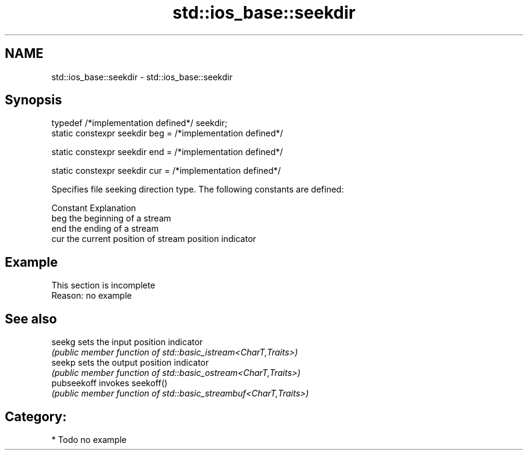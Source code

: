 .TH std::ios_base::seekdir 3 "2020.11.17" "http://cppreference.com" "C++ Standard Libary"
.SH NAME
std::ios_base::seekdir \- std::ios_base::seekdir

.SH Synopsis
   typedef /*implementation defined*/ seekdir;
   static constexpr seekdir beg = /*implementation defined*/

   static constexpr seekdir end = /*implementation defined*/

   static constexpr seekdir cur = /*implementation defined*/

   Specifies file seeking direction type. The following constants are defined:

   Constant Explanation
   beg      the beginning of a stream
   end      the ending of a stream
   cur      the current position of stream position indicator

.SH Example

    This section is incomplete
    Reason: no example

.SH See also

   seekg      sets the input position indicator
              \fI(public member function of std::basic_istream<CharT,Traits>)\fP 
   seekp      sets the output position indicator
              \fI(public member function of std::basic_ostream<CharT,Traits>)\fP 
   pubseekoff invokes seekoff()
              \fI(public member function of std::basic_streambuf<CharT,Traits>)\fP 

.SH Category:

     * Todo no example

